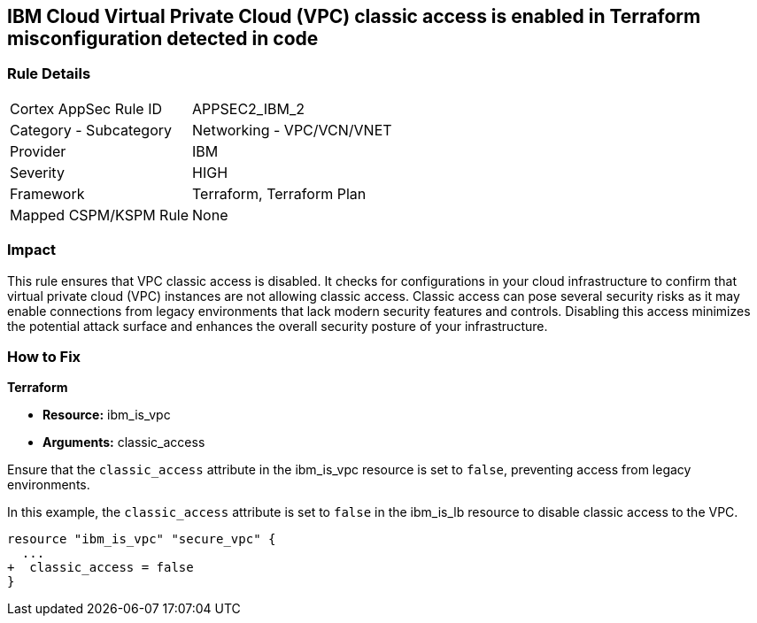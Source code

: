 == IBM Cloud Virtual Private Cloud (VPC) classic access is enabled in Terraform misconfiguration detected in code

=== Rule Details

[cols="1,2"]
|===
|Cortex AppSec Rule ID |APPSEC2_IBM_2
|Category - Subcategory |Networking - VPC/VCN/VNET
|Provider |IBM
|Severity |HIGH
|Framework |Terraform, Terraform Plan
|Mapped CSPM/KSPM Rule |None
|===


=== Impact
This rule ensures that VPC classic access is disabled. It checks for configurations in your cloud infrastructure to confirm that virtual private cloud (VPC) instances are not allowing classic access. Classic access can pose several security risks as it may enable connections from legacy environments that lack modern security features and controls. Disabling this access minimizes the potential attack surface and enhances the overall security posture of your infrastructure.

=== How to Fix

*Terraform*

* *Resource:* ibm_is_vpc
* *Arguments:* classic_access

Ensure that the `classic_access` attribute in the ibm_is_vpc resource is set to `false`, preventing access from legacy environments.

In this example, the `classic_access` attribute is set to `false` in the ibm_is_lb resource to disable classic access to the VPC.

[source,go]
----
resource "ibm_is_vpc" "secure_vpc" {
  ...
+  classic_access = false
}
----
